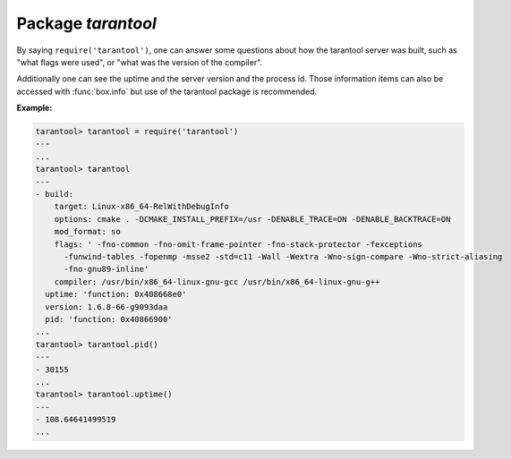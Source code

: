 -------------------------------------------------------------------------------
                            Package `tarantool`
-------------------------------------------------------------------------------

.. module:: tarantool

By saying ``require('tarantool')``, one can answer some questions about how the
tarantool server was built, such as "what flags were used", or "what was the
version of the compiler".

.. _tarantool-build:

Additionally one can see the uptime and the server version and the process id.
Those information items can also be accessed with :func:`box.info` but use of
the tarantool package is recommended.

**Example:**

.. code-block:: tarantoolsession

    tarantool> tarantool = require('tarantool')
    ---
    ...
    tarantool> tarantool
    ---
    - build:
        target: Linux-x86_64-RelWithDebugInfo
        options: cmake . -DCMAKE_INSTALL_PREFIX=/usr -DENABLE_TRACE=ON -DENABLE_BACKTRACE=ON
        mod_format: so
        flags: ' -fno-common -fno-omit-frame-pointer -fno-stack-protector -fexceptions
          -funwind-tables -fopenmp -msse2 -std=c11 -Wall -Wextra -Wno-sign-compare -Wno-strict-aliasing
          -fno-gnu89-inline'
        compiler: /usr/bin/x86_64-linux-gnu-gcc /usr/bin/x86_64-linux-gnu-g++
      uptime: 'function: 0x408668e0'
      version: 1.6.8-66-g9093daa
      pid: 'function: 0x40866900'
    ...
    tarantool> tarantool.pid()
    ---
    - 30155
    ...
    tarantool> tarantool.uptime()
    ---
    - 108.64641499519
    ...
